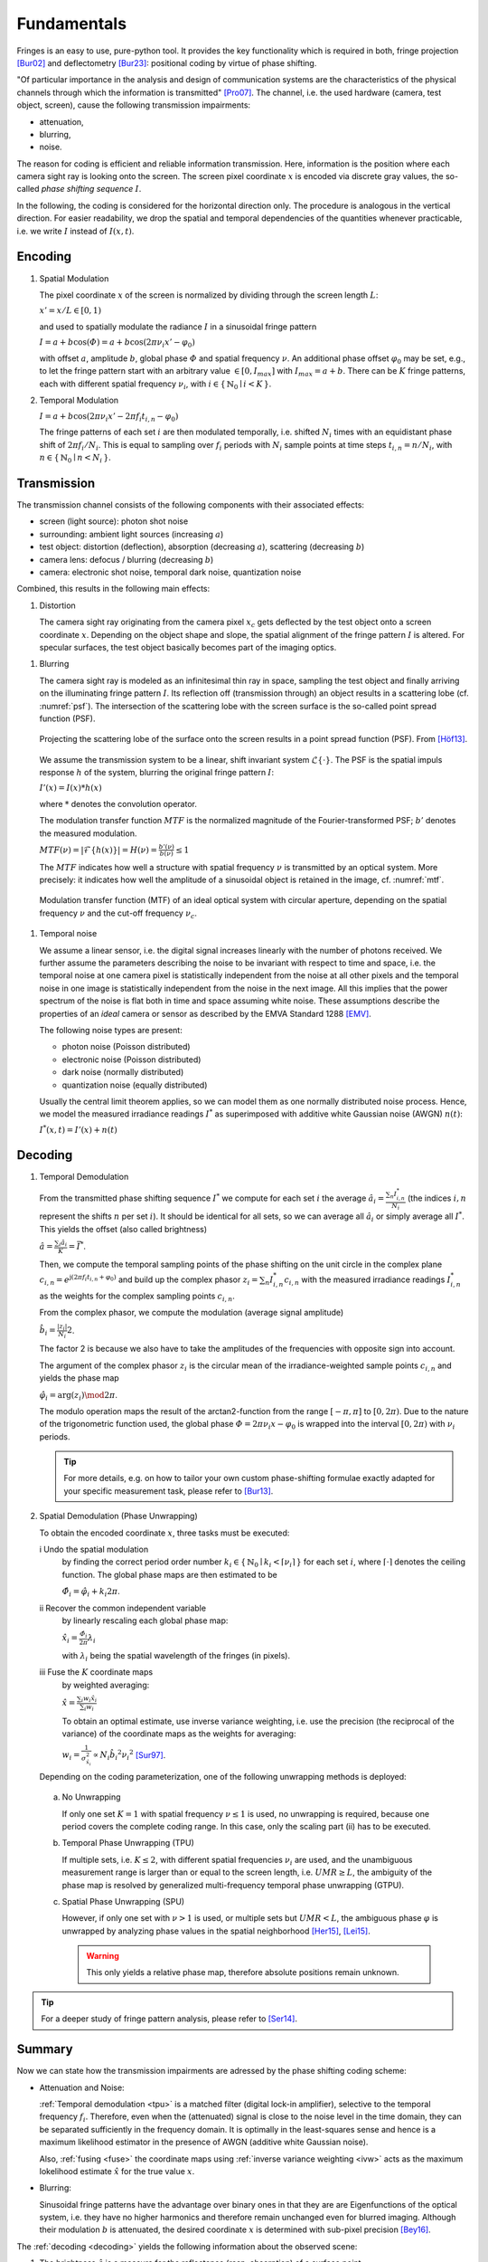 .. default-role:: math

Fundamentals
============
Fringes is an easy to use, pure-python tool.
It provides the key functionality which is required in both, fringe projection [Bur02]_ and deflectometry [Bur23]_:
positional coding by virtue of phase shifting.

"Of particular importance in the analysis and design of communication systems
are the characteristics of the physical channels through which the information is transmitted" [Pro07]_.
The channel, i.e. the used hardware (camera, test object, screen), cause the following transmission impairments:

- attenuation,

- blurring,

- noise.

The reason for coding is efficient and reliable information transmission.
Here, information is the position where each camera sight ray is looking onto the screen.
The screen pixel coordinate `x` is encoded via discrete gray values,
the so-called *phase shifting sequence* `I`.

.. `\mathbf{I}`.

In the following, the coding is considered for the horizontal direction only.
The procedure is analogous in the vertical direction.
For easier readability, we drop the spatial and temporal dependencies of the quantities whenever practicable,
i.e. we write `I` instead of `I(x, t)`.

.. .. _coding:
.. .. figure:: coding-scheme.gif
    :align: center

..     Phase Shift Coding Scheme.

Encoding
--------
#. Spatial Modulation

   The pixel coordinate `x` of the screen is normalized by dividing through the screen length `L`:

   `x' = x / L \in [0, 1)`

   and used to spatially modulate the radiance `I` in a sinusoidal fringe pattern

   `I = a + b \cos(\varPhi) = a + b \cos(2 \pi \nu_i x' - \varphi_0)`

   with offset `a`, amplitude `b`, global phase `\varPhi` and spatial frequency `\nu`.
   An additional phase offset `\varphi_0` may be set,
   e.g., to let the fringe pattern start with an arbitrary value `\in [0,I_{max}]` with `I_{max} = a + b`.
   There can be `K` fringe patterns, each with different spatial frequency `\nu_i`,
   with `i \in \{ \, \mathbb{N}_0 \mid i < K \, \}`.

#. Temporal Modulation

   `I = a + b \cos(2 \pi \nu_i x' - 2 \pi f_i t_{i,n} - \varphi_0)`

   The fringe patterns of each set `i` are then modulated temporally,
   i.e. shifted `N_i` times with an equidistant phase shift of `2 \pi f_i / N_i`.
   This is equal to sampling over `f_i` periods with `N_i` sample points
   at time steps `t_{i,n} = n / N_i`, with `n \in \{ \, \mathbb{N}_0 \mid n < N_i \, \}`.

Transmission
------------
The transmission channel consists of the following components with their associated effects:

- screen (light source): photon shot noise
- surrounding: ambient light sources (increasing `a`)
- test object: distortion (deflection), absorption (decreasing `a`), scattering (decreasing `b`)
- camera lens: defocus / blurring (decreasing `b`)
- camera: electronic shot noise, temporal dark noise, quantization noise

Combined, this results in the following main effects:

#. Distortion

   The camera sight ray originating from the camera pixel `x_c`
   gets deflected by the test object onto a screen coordinate `x`.
   Depending on the object shape and slope, the spatial alignment of the fringe pattern `I` is altered.
   For specular surfaces, the test object basically becomes part of the imaging optics.

.. _blur:

#. Blurring

   The camera sight ray is modeled as an infinitesimal thin ray in space,
   sampling the test object and finally arriving on the illuminating fringe pattern `I`.
   Its reflection off (transmission through) an object results in a scattering lobe (cf. :numref:`psf`).
   The intersection of the scattering lobe with the screen surface is the so-called point spread function (PSF).

   .. _psf:
   .. figure:: PSF.png
       :align: center
       :width: 60%

       Projecting the scattering lobe of the surface onto the screen results in a point spread function (PSF).
       From [Höf13]_.

   We assume the transmission system to be a linear, shift invariant system `\mathcal{L}\{ \cdot \}`.
   The PSF is the spatial impuls response `h` of the system, blurring the original fringe pattern `I`:

   `I'(x) = I(x) * h(x)`

   .. `I' = I * h`

   where `*` denotes the convolution operator.

   The modulation transfer function `MTF` is the normalized magnitude of the Fourier-transformed PSF;
   `b'` denotes the measured modulation.

   `MTF(\nu) = | \mathcal{F}\{h(x)\} | = H(\nu) = \frac{b'(\nu)}{b(\nu)} \le 1`

   The `MTF` indicates how well a structure with spatial frequency `\nu` is transmitted by an optical system.
   More precisely: it indicates how well the amplitude of a sinusoidal object is retained in the image,
   cf. :numref:`mtf`.

   .. _mtf:
   .. figure:: MTF.svg
       :align: center
       :width: 60%

       Modulation transfer function (MTF) of an ideal optical system with circular aperture,
       depending on the spatial frequency `\nu` and the cut-off frequency `\nu_c`.

 .. todo: add measured MTF

.. _noise:

#. Temporal noise

   We assume a linear sensor, i.e. the digital signal increases linearly with the number of photons received.
   We further assume the parameters describing the noise to be invariant with respect to time and space,
   i.e. the temporal noise at one camera pixel is statistically independent from the noise at all other pixels
   and the temporal noise in one image is statistically independent from the noise in the next image.
   All this implies that the power spectrum of the noise is flat both in time and space assuming white noise.
   These assumptions describe the properties of an *ideal* camera or sensor as described by the EMVA Standard 1288 [EMV]_.

   The following noise types are present:

   - photon noise (Poisson distributed)

   - electronic noise (Poisson distributed)

   - dark noise (normally distributed)

   - quantization noise (equally distributed)

   Usually the central limit theorem applies, so we can model them as one normally distributed noise process.
   Hence, we model the measured irradiance readings `I^*`
   as superimposed with additive white Gaussian noise (AWGN) `n(t)`:

   `I^*(x, t) = I'(x) + n(t)`

Decoding
--------
#. Temporal Demodulation

   From the transmitted phase shifting sequence `I^*` we compute for each set `i` the average
   `\hat{a_i} = \frac{\sum_n I^*_{i,n}}{N_i}`
   (the indices `i,n` represent the shifts `n` per set `i`).
   It should be identical for all sets, so we can average all `\hat{a}_i`
   or simply average all `I^*`.
   This yields the offset (also called brightness)

   `\hat{a} = \frac{\sum_i \hat{a}_i}{K} = \bar{I^*}`.

   .. todo: \overline not working in Sphinx?

   Then, we compute the temporal sampling points of the phase shifting on the unit circle in the complex plane
   `c_{i, n} = e^{\mathrm{j}(2 \pi f_i t_{i,n} + \varphi_0)}`
   and build up the complex phasor
   `z_i = \sum_n I^*_{i,n} c_{i,n}`
   with the measured irradiance readings `I^*_{i,n}` as the weights for the complex sampling points `c_{i,n}`.

   From the complex phasor, we compute the modulation (average signal amplitude)

   `\hat{b_i} = \frac{|z_i|}{N_i} 2`.

   The factor 2 is because we also have to take the amplitudes of the frequencies with opposite sign into account.

   The argument of the complex phasor `z_i` is the circular mean of the irradiance-weighted sample points `c_{i, n}`
   and yields the phase map

   `\hat{\varphi}_i = \arg(z_i) \mod 2 \pi`.

   The modulo operation maps the result of the arctan2-function from the range `[-\pi, \pi]` to `[0, 2\pi)`.
   Due to the nature of the trigonometric function used, the global phase `\varPhi = 2 \pi \nu_i x - \varphi_0`
   is wrapped into the interval `[0, 2 \pi)` with `\nu_i` periods.

   .. tip::
     For more details, e.g. on how to tailor your own custom phase-shifting formulae
     exactly adapted for your specific measurement task, please refer to [Bur13]_.

#. Spatial Demodulation (Phase Unwrapping)

   To obtain the encoded coordinate `x`, three tasks must be executed:

   i   Undo the spatial modulation
       by finding the correct period order number
       `k_i \in \{ \, \mathbb{N}_0 \mid k_i < \lceil \nu_i \rceil \, \}` for each set `i`,
       where `\lceil \cdot \rceil` denotes the ceiling function.
       The global phase maps are then estimated to be

       `\hat{\varPhi}_i = \hat{\varphi}_i + k_i 2 \pi`.

   ii  Recover the common independent variable
       by linearly rescaling each global phase map:

       `\hat{x}_i = \frac{\hat{\varPhi}_i}{2 \pi} \lambda_i`

       with `\lambda_i` being the spatial wavelength of the fringes (in pixels).

   .. _fuse:

   iii Fuse the `K` coordinate maps
       by weighted averaging:

       `\hat{x} = \frac{\sum_i w_i \hat{x}_i}{\sum_i w_i}`

       .. _ivw:

       To obtain an optimal estimate, use inverse variance weighting,
       i.e. use the precision (the reciprocal of the variance)
       of the coordinate maps as the weights for averaging:

       `w_i = \frac{1}{\sigma_{\hat{x_i}}^2} \propto N_i \hat{b_i}^2 {\nu_i}^2`
       [Sur97]_.

   .. _uwr:

   Depending on the coding parameterization,
   one of the following unwrapping methods is deployed:

  a) No Unwrapping

     If only one set `K = 1` with spatial frequency `\nu \le 1` is used, no unwrapping is required,
     because one period covers the complete coding range. In this case, only the scaling part (ii) has to be executed.

  .. _tpu:

  b) Temporal Phase Unwrapping (TPU)

     If multiple sets, i.e. `K \le 2`, with different spatial frequencies `\nu_i` are used,
     and the unambiguous measurement range is larger than or equal to the screen length, i.e. `UMR \ge L`,
     the ambiguity of the phase map is resolved by generalized multi-frequency temporal phase unwrapping (GTPU).

  .. _spu:

  c) Spatial Phase Unwrapping (SPU)

     However, if only one set with `\nu > 1` is used, or multiple sets but `UMR < L`,
     the ambiguous phase `\varphi` is unwrapped by analyzing phase values
     in the spatial neighborhood [Her15]_, [Lei15]_.

     .. warning::
       This only yields a relative phase map, therefore absolute positions remain unknown.

..   The decoded coordinates `\hat{x}(x_c, y_c)` constitute the registration,
  which is a mapping in the same pixel grid as the camera sensor
  and contains the information where each camera pixel `(x_c, y_c)`, i.e. each camera sight ray,
  was looking onto the screen during the fringe pattern recording.

.. tip::
  For a deeper study of fringe pattern analysis, please refer to [Ser14]_.

Summary
-------
Now we can state how the transmission impairments are adressed by the phase shifting coding scheme:

- Attenuation and Noise:

  :ref:`Temporal demodulation <tpu>` is a matched filter (digital lock-in amplifier),
  selective to the temporal frequency `f_i`.
  Therefore, even when the (attenuated) signal is close to the noise level in the time domain,
  they can be separated sufficiently in the frequency domain.
  It is optimally in the least-squares sense
  and hence is a maximum likelihood estimator in the presence of AWGN (additive white Gaussian noise).

  Also, :ref:`fusing <fuse>` the coordinate maps using :ref:`inverse variance weighting <ivw>`
  acts as the maximum lokelihood estimate `\hat{x}` for the true value `x`.

- Blurring:

  .. _eigenfunction:

  Sinusoidal fringe patterns have the advantage over binary ones
  in that they are are Eigenfunctions of the optical system,
  i.e. they have no higher harmonics and therefore remain unchanged even for blurred imaging.
  Although their modulation `b` is attenuated,
  the desired coordinate `x` is determined with sub-pixel precision [Bey16]_.

The :ref:`decoding <decoding>` yields the following information about the observed scene:

1. The brightness `\hat{a}` is a measure for the reflectance (resp. absorption) of a surface point.

2. The modulation `\hat{b}_i` is a measure for the glossiness (resp. scattering) of a surface point.
   It depends on the used spatial frequency `\nu_i`
   and can be used to determine the local :ref:`modulation transfer function <mtf>` `MTF`.

3. The decoded coordinate `\hat{x}` contains the information about the test object's local shape or slope.

.. [Bey16]
   `Beyerer et al.,
   "Machine Vision",
   Springer,
   2016.
   <https://link.springer.com/book/10.1007/978-3-662-47794-6>`_

.. [Bur02]
   `Burke et al.,
   "Reverse engineering by fringe projection",
   Interferometry XI: Applications,
   2002.
   <https://doi.org/10.1117/12.473547>`_

.. [Bur13]
   `Burke,
   "Phase Decoding and Reconstruction",
   Optical Methods for Solid Mechanics: A Full-Field Approach,
   2012.
   <https://www.wiley.com/en-us/Optical+Methods+for+Solid+Mechanics%3A+A+Full+Field+Approach-p-9783527411115>`_

.. [Bur23]
   `Burke et al.,
   "Deflectometry for specular surfaces: an overview",
   Advanced Optical Technologies,
   2023.
   <https://doi.org/10.3389/aot.2023.1237687>`_

.. [EMV]
   `European Machine Vision Association,
   "Standard for Characterization of Image Sensors and Cameras",
   EMVA Standard 1288 Release 4.0 Linear,
   2021.
   <https://www.emva.org/standards-technology/emva-1288/>`_

.. [Her15]
   `Herráez et al.,
   "Fast two-dimensional phase-unwrapping algorithm based on sorting by reliability following a noncontinuous path",
   Applied Optics,
   2002.
   <https://doi.org/10.1364/AO.41.007437>`_

.. [Höf13]
   `Höfer et al.,
   "Pattern coding strategies for deflectometric measurement systems",
   Proc. SPIE,
   2013.
   <https://doi.org/10.1117/12.2022133>`_

.. [Lei15]
   `Lei et al.,
   "A novel algorithm based on histogram processing of reliability for two-dimensional phase unwrapping",
   Optik - International Journal for Light and Electron Optics,
   2015.
   <https://doi.org/10.1016/j.ijleo.2015.04.070>`_

.. [Pro07]
   `Proakis et al.,
   "Digital Communications",
   McGraw-Hill,
   2007.
   <https://isbnsearch.org/isbn/9780072957167>`_

.. [Ser14]
   `Servin et al.,
   "Fringe Pattern Analysis for Optical Metrology",
   Wiley-VCH,
   2014.
   <https://onlinelibrary.wiley.com/doi/book/10.1002/9783527681075>`_

.. [Sur97]
   `Surrel,
   "Additive noise effect in digital phase detection",
   Applied Optics,
   1997.
   <https://doi.org/10.1364/AO.36.000271>`_
